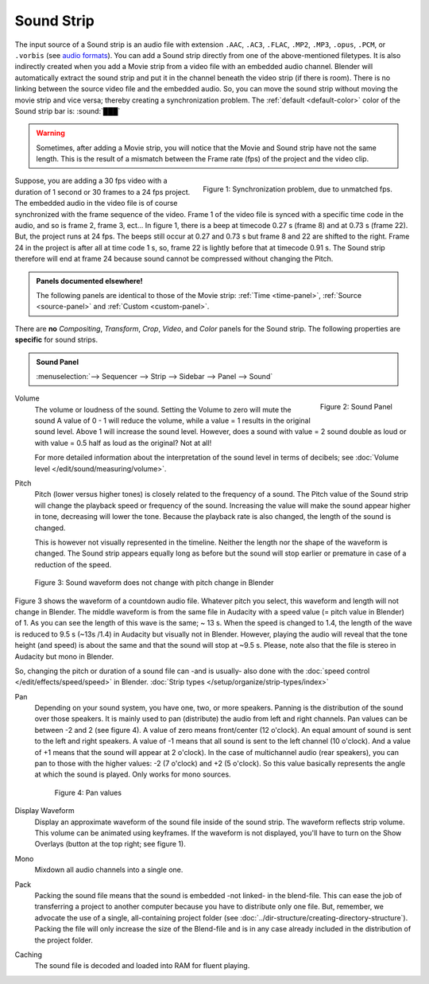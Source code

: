 
***********
Sound Strip
***********

The input source of a Sound strip is an audio file with extension
``.AAC``, ``.AC3``, ``.FLAC``, ``.MP2``, ``.MP3``,  ``.opus``, ``.PCM``,  or ``.vorbis``
(see `audio formats <https://docs.blender.org/manual/en/dev/files/media/video_formats.html>`_).
You can add a Sound strip directly from one of the above-mentioned filetypes.
It is also indirectly created when you add a Movie strip from a video file with an embedded audio channel.
Blender will automatically extract the sound strip and put it in the channel beneath the video strip (if there is room).
There is no linking between the source video file and the embedded audio.
So, you can move the sound strip without moving the movie strip and vice versa;
thereby creating a synchronization problem.
The :ref:`default <default-color>` color of the Sound strip bar is: :sound:`███`


.. warning::

   Sometimes, after adding a Movie strip, you will notice that the Movie and Sound strip have not the same length.
   This is the result of a mismatch between the Frame rate (fps) of the project and the video clip.

.. figure:: img/sound.svg
   :alt: Synchronization problem
   :align: Right

   Figure 1: Synchronization problem, due to unmatched fps.

Suppose, you are adding a 30 fps video with a duration of 1 second or 30 frames to a 24 fps project.
The embedded audio in the video file is of course synchronized with the frame sequence of the video.
Frame 1 of the video file is synced with a specific time code in the audio, and so is frame 2, frame 3, ect...
In figure 1, there is a beep at timecode 0.27 s (frame 8) and at 0.73 s (frame 22).
But, the project runs at 24 fps.
The beeps still occur at 0.27 and 0.73 s but frame 8 and 22 are shifted to the right.
Frame 24 in the project is after all at time code 1 s, so,
frame 22 is lightly before that at timecode 0.91 s.
The Sound strip therefore will end at frame 24 because sound cannot be compressed without changing the Pitch.

.. admonition:: Panels documented elsewhere!

   The following panels are identical to those of the Movie strip:
   :ref:`Time <time-panel>`, :ref:`Source <source-panel>` and :ref:`Custom <custom-panel>`.

There are **no** *Compositing*, *Transform*, *Crop*, *Video*, and *Color* panels for the Sound strip.
The following properties are **specific** for sound strips.

.. admonition:: Sound Panel

   :menuselection:`--> Sequencer --> Strip --> Sidebar --> Panel --> Sound`

.. figure:: img/panel-sound.svg
   :scale: 80%
   :alt: Sound Panel
   :align: Right

   Figure 2: Sound Panel

Volume
   The volume or loudness of the sound. Setting the Volume to zero will mute the sound
   A value of 0 - 1 will reduce the volume, while a value = 1 results in the original sound level.
   Above 1 will increase the sound level. However, does a sound with value = 2 sound double
   as loud or with value = 0.5 half as loud as the original? Not at all!

   For more detailed information about the interpretation of the sound level in terms of decibels;
   see :doc:`Volume level </edit/sound/measuring/volume>`.

Pitch
   Pitch (lower versus higher tones) is closely related to the frequency of a sound.
   The Pitch value of the Sound strip will change the playback speed or frequency of the sound.
   Increasing the value will make the sound appear higher in tone, decreasing will lower the tone.
   Because the playback rate is also changed, the length of the sound is changed.

   This is however not visually represented in the timeline.
   Neither the length nor the shape of the waveform is changed.
   The Sound strip appears equally long as before but the sound
   will stop earlier or premature in case of a reduction of the speed.

.. figure:: img/sound-waveform.svg
   :alt: Sound waveform

   Figure 3: Sound waveform does not change with pitch change in Blender

Figure 3 shows the waveform of a countdown audio file. Whatever pitch you select,
this waveform and length will not change in Blender.
The middle waveform is from the same file in Audacity with a speed value (= pitch value in Blender) of 1.
As you can see the length of this wave is the same; ~ 13 s. When the speed is changed to 1.4,
the length of the wave is reduced to 9.5 s (~13s /1.4) in Audacity but visually not in Blender.
However, playing the audio will reveal that the tone height (and speed)
is about the same and that the sound will stop at ~9.5 s.
Please, note also that the file is stereo in Audacity but mono in Blender.

So, changing the pitch or duration of a sound file can -and is usually- also done
with the :doc:`speed control </edit/effects/speed/speed>` in Blender.
:doc:`Strip types </setup/organize/strip-types/index>`

Pan
   Depending on your sound system, you have one, two, or more speakers.
   Panning is the distribution of the sound over those speakers.
   It is mainly used to pan (distribute) the audio from left and right channels.
   Pan values can be between -2 and 2 (see figure 4). A value of zero means front/center (12 o'clock).
   An equal amount of sound is sent to the left and right speakers.
   A value of -1 means that all sound is sent to the left channel (10 o'clock).
   And a value of +1 means that the sound will appear at 2 o'clock).
   In the case of multichannel audio (rear speakers),
   you can pan to those with the higher values: -2 (7 o'clock) and +2 (5 o'clock).
   So this value basically represents the angle at which the sound is played. Only works for mono sources.

   .. figure:: img/sound-pan.svg
      :scale: 50%
      :alt: Pan values

      Figure 4: Pan values

Display Waveform
   Display an approximate waveform of the sound file inside of the sound strip.
   The waveform reflects strip volume. This volume can be animated using keyframes.
   If the waveform is not displayed, you'll have to turn on the Show Overlays (button at the top right; see figure 1).

Mono
   Mixdown all audio channels into a single one.

Pack
   Packing the sound file means that the sound is embedded -not linked- in the blend-file.
   This can ease the job of transferring a project to another computer because you have to distribute only one file.
   But, remember, we advocate the use of a single, all-containing project folder
   (see :doc:`../dir-structure/creating-directory-structure`).
   Packing the file will only increase the size of the Blend-file
   and is in any case already included in the distribution of the project folder.

Caching
   The sound file is decoded and loaded into RAM for fluent playing.
